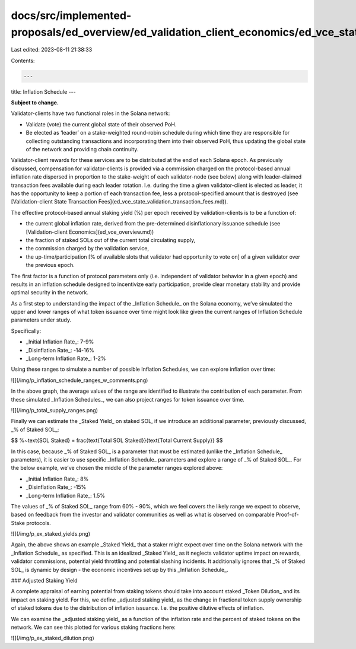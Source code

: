 docs/src/implemented-proposals/ed_overview/ed_validation_client_economics/ed_vce_state_validation_protocol_based_rewards.md
===========================================================================================================================

Last edited: 2023-08-11 21:38:33

Contents:

.. code-block:: md

    ---
title: Inflation Schedule
---

**Subject to change.**

Validator-clients have two functional roles in the Solana network:

- Validate \(vote\) the current global state of their observed PoH.
- Be elected as ‘leader’ on a stake-weighted round-robin schedule during which time they are responsible for collecting outstanding transactions and incorporating them into their observed PoH, thus updating the global state of the network and providing chain continuity.

Validator-client rewards for these services are to be distributed at the end of each Solana epoch. As previously discussed, compensation for validator-clients is provided via a commission charged on the protocol-based annual inflation rate dispersed in proportion to the stake-weight of each validator-node \(see below\) along with leader-claimed transaction fees available during each leader rotation. I.e. during the time a given validator-client is elected as leader, it has the opportunity to keep a portion of each transaction fee, less a protocol-specified amount that is destroyed \(see [Validation-client State Transaction Fees](ed_vce_state_validation_transaction_fees.md)\).

The effective protocol-based annual staking yield \(%\) per epoch received by validation-clients is to be a function of:

- the current global inflation rate, derived from the pre-determined disinflationary issuance schedule \(see [Validation-client Economics](ed_vce_overview.md)\)
- the fraction of staked SOLs out of the current total circulating supply,
- the commission charged by the validation service,
- the up-time/participation \[% of available slots that validator had opportunity to vote on\] of a given validator over the previous epoch.

The first factor is a function of protocol parameters only \(i.e. independent of validator behavior in a given epoch\) and results in an inflation schedule designed to incentivize early participation, provide clear monetary stability and provide optimal security in the network.

As a first step to understanding the impact of the _Inflation Schedule_ on the Solana economy, we’ve simulated the upper and lower ranges of what token issuance over time might look like given the current ranges of Inflation Schedule parameters under study.

Specifically:

- _Initial Inflation Rate_: 7-9%
- _Disinflation Rate_: -14-16%
- _Long-term Inflation Rate_: 1-2%

Using these ranges to simulate a number of possible Inflation Schedules, we can explore inflation over time:

![](/img/p_inflation_schedule_ranges_w_comments.png)

In the above graph, the average values of the range are identified to illustrate the contribution of each parameter.
From these simulated _Inflation Schedules_, we can also project ranges for token issuance over time.

![](/img/p_total_supply_ranges.png)

Finally we can estimate the _Staked Yield_ on staked SOL, if we introduce an additional parameter, previously discussed, _% of Staked SOL_:

$$
\%~\text{SOL Staked} = \frac{\text{Total SOL Staked}}{\text{Total Current Supply}}
$$

In this case, because _% of Staked SOL_ is a parameter that must be estimated (unlike the _Inflation Schedule_ parameters), it is easier to use specific _Inflation Schedule_ parameters and explore a range of _% of Staked SOL_. For the below example, we’ve chosen the middle of the parameter ranges explored above:

- _Initial Inflation Rate_: 8%
- _Disinflation Rate_: -15%
- _Long-term Inflation Rate_: 1.5%

The values of _% of Staked SOL_ range from 60% - 90%, which we feel covers the likely range we expect to observe, based on feedback from the investor and validator communities as well as what is observed on comparable Proof-of-Stake protocols.

![](/img/p_ex_staked_yields.png)

Again, the above shows an example _Staked Yield_ that a staker might expect over time on the Solana network with the _Inflation Schedule_ as specified. This is an idealized _Staked Yield_ as it neglects validator uptime impact on rewards, validator commissions, potential yield throttling and potential slashing incidents. It additionally ignores that _% of Staked SOL_ is dynamic by design - the economic incentives set up by this _Inflation Schedule_.

### Adjusted Staking Yield

A complete appraisal of earning potential from staking tokens should take into account staked _Token Dilution_ and its impact on staking yield. For this, we define _adjusted staking yield_ as the change in fractional token supply ownership of staked tokens due to the distribution of inflation issuance. I.e. the positive dilutive effects of inflation.

We can examine the _adjusted staking yield_ as a function of the inflation rate and the percent of staked tokens on the network. We can see this plotted for various staking fractions here:

![](/img/p_ex_staked_dilution.png)


